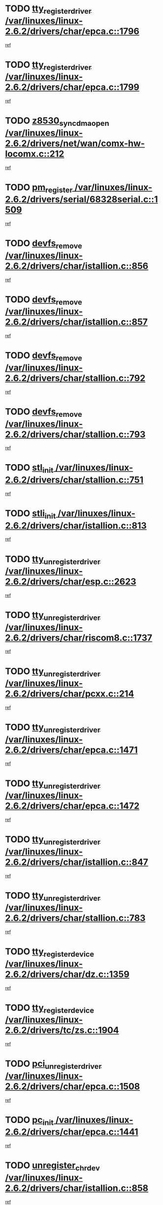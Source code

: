 * TODO [[view:/var/linuxes/linux-2.6.2/drivers/char/epca.c::face=ovl-face1::linb=1796::colb=5::cole=24][tty_register_driver /var/linuxes/linux-2.6.2/drivers/char/epca.c::1796]]
[[view:/var/linuxes/linux-2.6.2/drivers/char/epca.c::face=ovl-face2::linb=1675::colb=1::cole=4][ref]]
* TODO [[view:/var/linuxes/linux-2.6.2/drivers/char/epca.c::face=ovl-face1::linb=1799::colb=5::cole=24][tty_register_driver /var/linuxes/linux-2.6.2/drivers/char/epca.c::1799]]
[[view:/var/linuxes/linux-2.6.2/drivers/char/epca.c::face=ovl-face2::linb=1675::colb=1::cole=4][ref]]
* TODO [[view:/var/linuxes/linux-2.6.2/drivers/net/wan/comx-hw-locomx.c::face=ovl-face1::linb=212::colb=9::cole=28][z8530_sync_dma_open /var/linuxes/linux-2.6.2/drivers/net/wan/comx-hw-locomx.c::212]]
[[view:/var/linuxes/linux-2.6.2/drivers/net/wan/comx-hw-locomx.c::face=ovl-face2::linb=195::colb=1::cole=4][ref]]
* TODO [[view:/var/linuxes/linux-2.6.2/drivers/serial/68328serial.c::face=ovl-face1::linb=1509::colb=20::cole=31][pm_register /var/linuxes/linux-2.6.2/drivers/serial/68328serial.c::1509]]
[[view:/var/linuxes/linux-2.6.2/drivers/serial/68328serial.c::face=ovl-face2::linb=1469::colb=20::cole=23][ref]]
* TODO [[view:/var/linuxes/linux-2.6.2/drivers/char/istallion.c::face=ovl-face1::linb=856::colb=2::cole=14][devfs_remove /var/linuxes/linux-2.6.2/drivers/char/istallion.c::856]]
[[view:/var/linuxes/linux-2.6.2/drivers/char/istallion.c::face=ovl-face2::linb=836::colb=1::cole=4][ref]]
* TODO [[view:/var/linuxes/linux-2.6.2/drivers/char/istallion.c::face=ovl-face1::linb=857::colb=1::cole=13][devfs_remove /var/linuxes/linux-2.6.2/drivers/char/istallion.c::857]]
[[view:/var/linuxes/linux-2.6.2/drivers/char/istallion.c::face=ovl-face2::linb=836::colb=1::cole=4][ref]]
* TODO [[view:/var/linuxes/linux-2.6.2/drivers/char/stallion.c::face=ovl-face1::linb=792::colb=2::cole=14][devfs_remove /var/linuxes/linux-2.6.2/drivers/char/stallion.c::792]]
[[view:/var/linuxes/linux-2.6.2/drivers/char/stallion.c::face=ovl-face2::linb=775::colb=1::cole=4][ref]]
* TODO [[view:/var/linuxes/linux-2.6.2/drivers/char/stallion.c::face=ovl-face1::linb=793::colb=1::cole=13][devfs_remove /var/linuxes/linux-2.6.2/drivers/char/stallion.c::793]]
[[view:/var/linuxes/linux-2.6.2/drivers/char/stallion.c::face=ovl-face2::linb=775::colb=1::cole=4][ref]]
* TODO [[view:/var/linuxes/linux-2.6.2/drivers/char/stallion.c::face=ovl-face1::linb=751::colb=1::cole=9][stl_init /var/linuxes/linux-2.6.2/drivers/char/stallion.c::751]]
[[view:/var/linuxes/linux-2.6.2/drivers/char/stallion.c::face=ovl-face2::linb=750::colb=1::cole=4][ref]]
* TODO [[view:/var/linuxes/linux-2.6.2/drivers/char/istallion.c::face=ovl-face1::linb=813::colb=1::cole=10][stli_init /var/linuxes/linux-2.6.2/drivers/char/istallion.c::813]]
[[view:/var/linuxes/linux-2.6.2/drivers/char/istallion.c::face=ovl-face2::linb=812::colb=1::cole=4][ref]]
* TODO [[view:/var/linuxes/linux-2.6.2/drivers/char/esp.c::face=ovl-face1::linb=2623::colb=11::cole=32][tty_unregister_driver /var/linuxes/linux-2.6.2/drivers/char/esp.c::2623]]
[[view:/var/linuxes/linux-2.6.2/drivers/char/esp.c::face=ovl-face2::linb=2622::colb=1::cole=4][ref]]
* TODO [[view:/var/linuxes/linux-2.6.2/drivers/char/riscom8.c::face=ovl-face1::linb=1737::colb=1::cole=22][tty_unregister_driver /var/linuxes/linux-2.6.2/drivers/char/riscom8.c::1737]]
[[view:/var/linuxes/linux-2.6.2/drivers/char/riscom8.c::face=ovl-face2::linb=1735::colb=1::cole=4][ref]]
* TODO [[view:/var/linuxes/linux-2.6.2/drivers/char/pcxx.c::face=ovl-face1::linb=214::colb=11::cole=32][tty_unregister_driver /var/linuxes/linux-2.6.2/drivers/char/pcxx.c::214]]
[[view:/var/linuxes/linux-2.6.2/drivers/char/pcxx.c::face=ovl-face2::linb=211::colb=1::cole=4][ref]]
* TODO [[view:/var/linuxes/linux-2.6.2/drivers/char/epca.c::face=ovl-face1::linb=1471::colb=6::cole=27][tty_unregister_driver /var/linuxes/linux-2.6.2/drivers/char/epca.c::1471]]
[[view:/var/linuxes/linux-2.6.2/drivers/char/epca.c::face=ovl-face2::linb=1469::colb=1::cole=4][ref]]
* TODO [[view:/var/linuxes/linux-2.6.2/drivers/char/epca.c::face=ovl-face1::linb=1472::colb=6::cole=27][tty_unregister_driver /var/linuxes/linux-2.6.2/drivers/char/epca.c::1472]]
[[view:/var/linuxes/linux-2.6.2/drivers/char/epca.c::face=ovl-face2::linb=1469::colb=1::cole=4][ref]]
* TODO [[view:/var/linuxes/linux-2.6.2/drivers/char/istallion.c::face=ovl-face1::linb=847::colb=5::cole=26][tty_unregister_driver /var/linuxes/linux-2.6.2/drivers/char/istallion.c::847]]
[[view:/var/linuxes/linux-2.6.2/drivers/char/istallion.c::face=ovl-face2::linb=836::colb=1::cole=4][ref]]
* TODO [[view:/var/linuxes/linux-2.6.2/drivers/char/stallion.c::face=ovl-face1::linb=783::colb=5::cole=26][tty_unregister_driver /var/linuxes/linux-2.6.2/drivers/char/stallion.c::783]]
[[view:/var/linuxes/linux-2.6.2/drivers/char/stallion.c::face=ovl-face2::linb=775::colb=1::cole=4][ref]]
* TODO [[view:/var/linuxes/linux-2.6.2/drivers/char/dz.c::face=ovl-face1::linb=1359::colb=2::cole=21][tty_register_device /var/linuxes/linux-2.6.2/drivers/char/dz.c::1359]]
[[view:/var/linuxes/linux-2.6.2/drivers/char/dz.c::face=ovl-face2::linb=1322::colb=20::cole=23][ref]]
* TODO [[view:/var/linuxes/linux-2.6.2/drivers/tc/zs.c::face=ovl-face1::linb=1904::colb=2::cole=21][tty_register_device /var/linuxes/linux-2.6.2/drivers/tc/zs.c::1904]]
[[view:/var/linuxes/linux-2.6.2/drivers/tc/zs.c::face=ovl-face2::linb=1863::colb=20::cole=23][ref]]
* TODO [[view:/var/linuxes/linux-2.6.2/drivers/char/epca.c::face=ovl-face1::linb=1508::colb=1::cole=22][pci_unregister_driver /var/linuxes/linux-2.6.2/drivers/char/epca.c::1508]]
[[view:/var/linuxes/linux-2.6.2/drivers/char/epca.c::face=ovl-face2::linb=1469::colb=1::cole=4][ref]]
* TODO [[view:/var/linuxes/linux-2.6.2/drivers/char/epca.c::face=ovl-face1::linb=1441::colb=1::cole=8][pc_init /var/linuxes/linux-2.6.2/drivers/char/epca.c::1441]]
[[view:/var/linuxes/linux-2.6.2/drivers/char/epca.c::face=ovl-face2::linb=1439::colb=1::cole=4][ref]]
* TODO [[view:/var/linuxes/linux-2.6.2/drivers/char/istallion.c::face=ovl-face1::linb=858::colb=10::cole=27][unregister_chrdev /var/linuxes/linux-2.6.2/drivers/char/istallion.c::858]]
[[view:/var/linuxes/linux-2.6.2/drivers/char/istallion.c::face=ovl-face2::linb=836::colb=1::cole=4][ref]]
* TODO [[view:/var/linuxes/linux-2.6.2/drivers/char/stallion.c::face=ovl-face1::linb=794::colb=10::cole=27][unregister_chrdev /var/linuxes/linux-2.6.2/drivers/char/stallion.c::794]]
[[view:/var/linuxes/linux-2.6.2/drivers/char/stallion.c::face=ovl-face2::linb=775::colb=1::cole=4][ref]]
